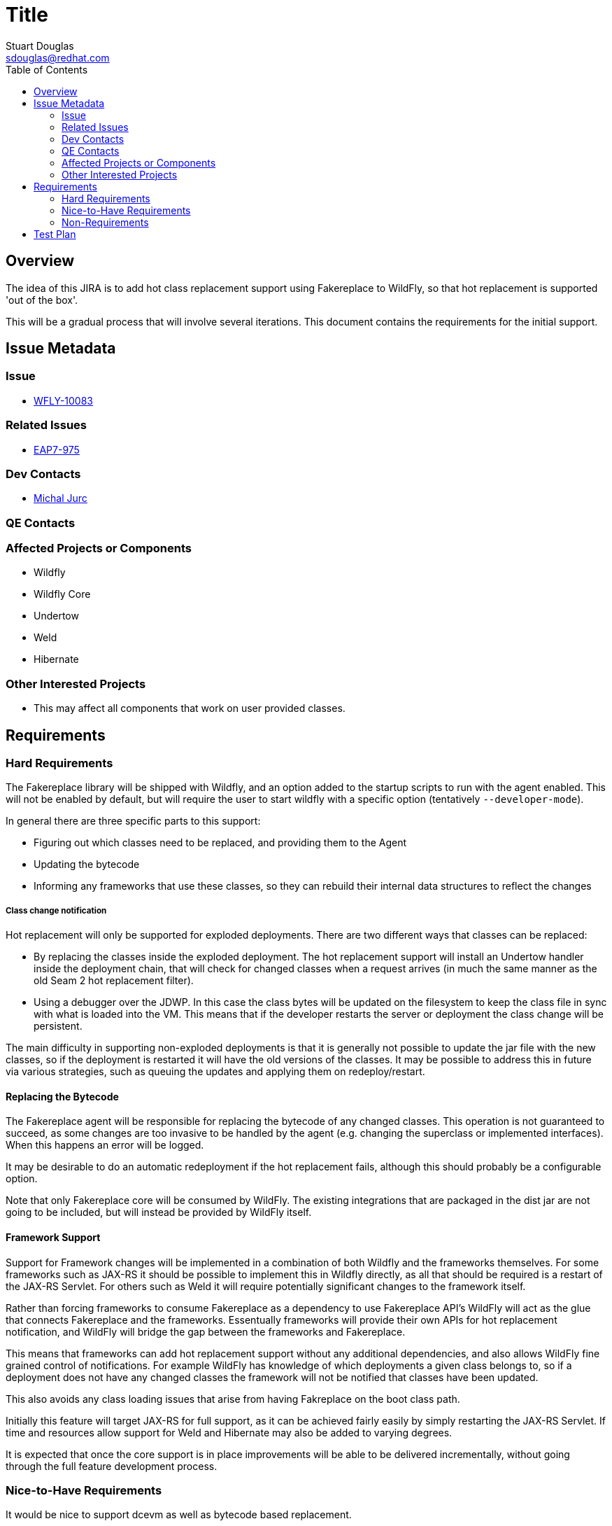 = Title
:author:            Stuart Douglas
:email:             sdouglas@redhat.com
:toc:               left
:icons:             font
:keywords:          comma,separated,tags
:idprefix:
:idseparator:       -

== Overview

The idea of this JIRA is to add hot class replacement support using Fakereplace to
WildFly, so that hot replacement is supported 'out of the box'.

This will be a gradual process that will involve several iterations. This document
contains the requirements for the initial support.

== Issue Metadata

=== Issue

* https://issues.jboss.org/browse/WFLY-10083[WFLY-10083]

=== Related Issues

* https://issues.jboss.org/browse/EAP7-975[EAP7-975]

=== Dev Contacts

* mailto:mjurc@redhat.com[Michal Jurc]

=== QE Contacts

=== Affected Projects or Components

 * Wildfly
 * Wildfly Core
 * Undertow
 * Weld
 * Hibernate

=== Other Interested Projects

 * This may affect all components that work on user provided classes.

== Requirements

=== Hard Requirements

The Fakereplace library will be shipped with Wildfly, and an option added to the startup scripts to run with the agent
enabled. This will not be enabled by default, but will require the user to start wildfly with a specific option
(tentatively `--developer-mode`).

In general there are three specific parts to this support:

* Figuring out which classes need to be replaced, and providing them to the Agent
* Updating the bytecode
* Informing any frameworks that use these classes, so they can rebuild their internal data structures to reflect the
changes

===== Class change notification

Hot replacement will only be supported for exploded deployments. There are two different ways that classes can be
replaced:

 * By replacing the classes inside the exploded deployment. The hot replacement support will install an Undertow handler
 inside the deployment chain, that will check for changed classes when a request arrives (in much the same manner as the
 old Seam 2 hot replacement filter).
 * Using a debugger over the JDWP. In this case the class bytes will be updated on the filesystem
 to keep the class file in sync with what is loaded into the VM. This means that if the
 developer restarts the server or deployment the class change will be persistent.

The main difficulty in supporting non-exploded deployments is that it is generally not possible to update the jar file
with the new classes, so if the deployment is restarted it will have the old versions of the classes. It may be possible
to address this in future via various strategies, such as queuing the updates and applying them on redeploy/restart.

==== Replacing the Bytecode

The Fakereplace agent will be responsible for replacing the bytecode of any changed classes. This operation is not
guaranteed to succeed, as some changes are too invasive to be handled by the agent (e.g. changing the superclass or
implemented interfaces). When this happens an error will be logged.

It may be desirable to do an automatic redeployment if the hot replacement fails, although this should probably be a
configurable option.

Note that only Fakereplace core will be consumed by WildFly. The existing integrations that are packaged in the dist
jar are not going to be included, but will instead be provided by WildFly itself.

==== Framework Support

Support for Framework changes will be implemented in a combination of both Wildfly and the frameworks themselves. For
some frameworks such as JAX-RS it should be possible to implement this in Wildfly directly, as all that should be required
is a restart of the JAX-RS Servlet. For others such as Weld it will require potentially significant changes to the
framework itself.

Rather than forcing frameworks to consume Fakereplace as a dependency to use Fakereplace API's WildFly will act as the
glue that connects Fakereplace and the frameworks. Essentually frameworks will provide their own APIs for hot replacement
notification, and WildFly will bridge the gap between the frameworks and Fakereplace.

This means that frameworks can add hot replacement support without any additional dependencies, and also allows WildFly
fine grained control of notifications. For example WildFly has knowledge of which deployments a given class belongs to,
so if a deployment does not have any changed classes the framework will not be notified that classes have been updated.

This also avoids any class loading issues that arise from having Fakreplace on the boot class path.

Initially this feature will target JAX-RS for full support, as it can be achieved fairly easily by simply restarting
the JAX-RS Servlet. If time and resources allow support for Weld and Hibernate may also be added to varying degrees.

It is expected that once the core support is in place improvements will be able to be delivered incrementally, without
going through the full feature development process.

=== Nice-to-Have Requirements

It would be nice to support dcevm as well as bytecode based replacement.

It may be possible to support partial redeployment, where class definitions are retained after a redeploy for a faster
redeploy. This could be used in situations where we can successfully replace a class definition, but cannot update
framework metadata

=== Non-Requirements

This feature is not supported in production. It is a development tool only.

Hot replacement is provided as a 'best effort' attempt. It is simply not possible or practical
to support all possible class changes. The idea of this initial attempt it to get close
to the 80% case, which would result in the average developer needing to deploy/restart
significantly less.

== Test Plan

There are two parts to this testing, one is to test that the server still functions as expected with the Fakereplace
agent installed, the other is to test that the agent performs as expected.

To test that the server functions as expected an option will be added to the test suite to run the full test suite with
the agent present.

To validate the second an additional test module will need to be added that tests various forms of replacement work as
expected. These tests should be added at the same time as any hot replacement functionality.